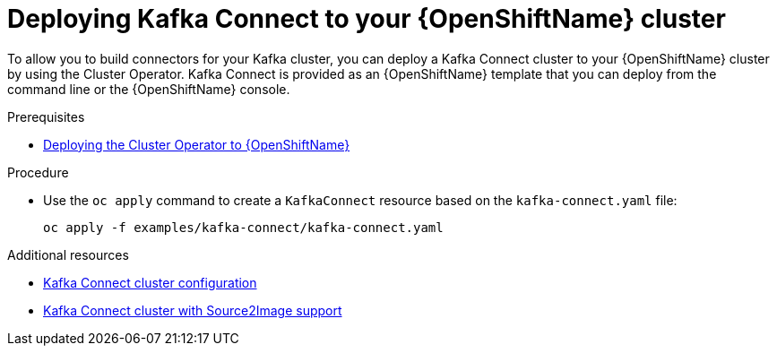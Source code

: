 // Module included in the following assemblies:
//
// assembly-kafka-connect.adoc

[id='deploying-kafka-connect-openshift-{context}']
= Deploying Kafka Connect to your {OpenShiftName} cluster

To allow you to build connectors for your Kafka cluster, you can deploy a Kafka Connect cluster to your {OpenShiftName} cluster by using the Cluster Operator. Kafka Connect is provided as an {OpenShiftName} template that you can deploy from the command line or the {OpenShiftName} console.

.Prerequisites

* xref:deploying-cluster-operator-openshift-{context}[Deploying the Cluster Operator to {OpenShiftName}]

.Procedure

* Use the `oc apply` command to create a `KafkaConnect` resource based on the `kafka-connect.yaml` file:
+
[source,shell]
----
oc apply -f examples/kafka-connect/kafka-connect.yaml
----

.Additional resources
* xref:assembly-deployment-configuration-kafka-connect-str[Kafka Connect cluster configuration]
* xref:assembly-deployment-configuration-kafka-connect-s2i-str[Kafka Connect cluster with Source2Image support]